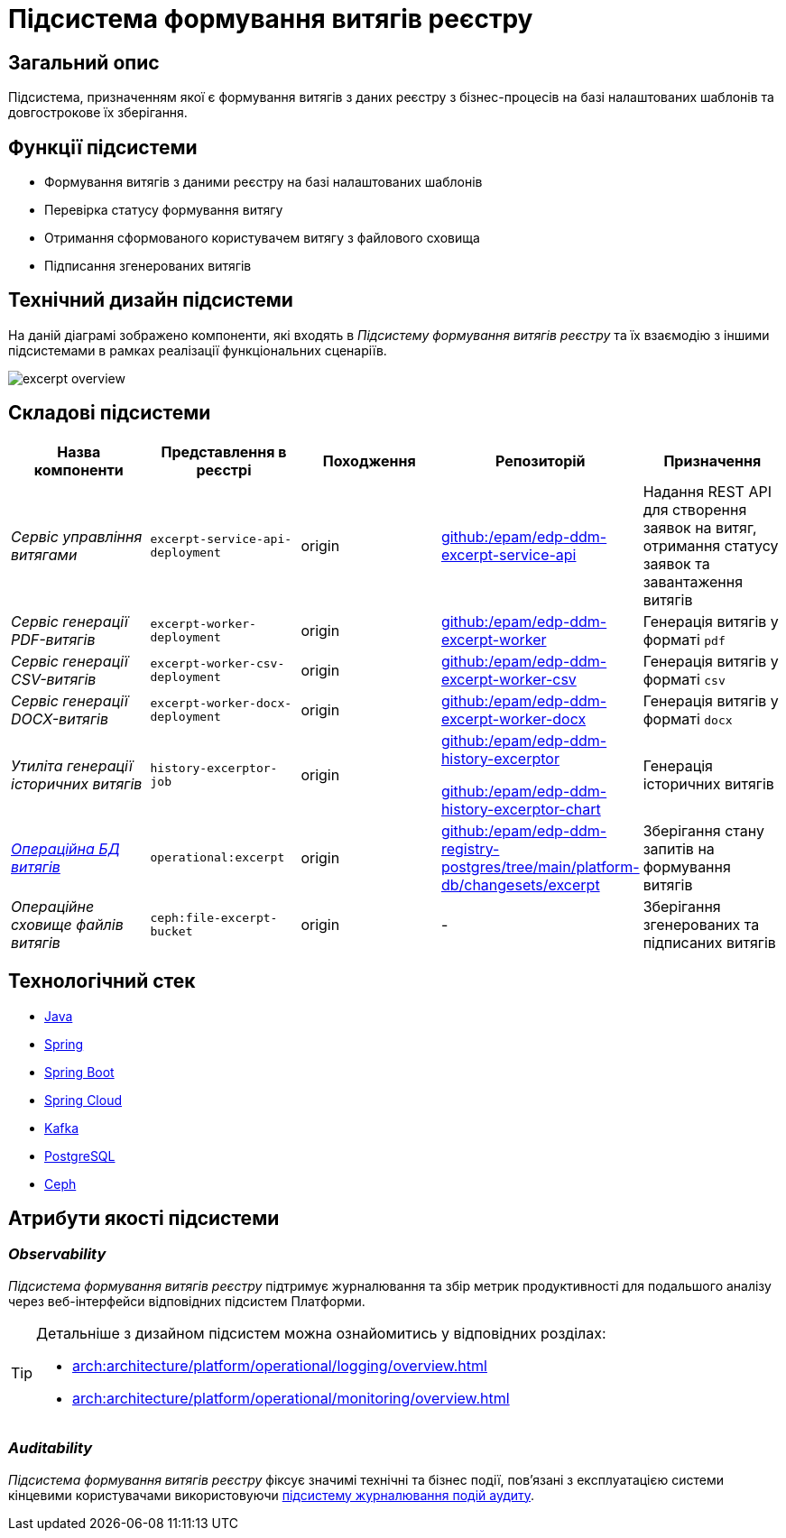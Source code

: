 = Підсистема формування витягів реєстру

== Загальний опис

Підсистема, призначенням якої є формування витягів з даних реєстру з бізнес-процесів на базі налаштованих шаблонів та довгострокове їх зберігання.

== Функції підсистеми

* Формування витягів з даними реєстру на базі налаштованих шаблонів
* Перевірка статусу формування витягу
* Отримання сформованого користувачем витягу з файлового сховища
* Підписання згенерованих витягів

== Технічний дизайн підсистеми

На даній діаграмі зображено компоненти, які входять в _Підсистему формування витягів реєстру_ та їх взаємодію з іншими підсистемами в рамках реалізації функціональних сценаріїв.

image::arch:architecture/registry/operational/excerpts/excerpt-overview.svg[float="center",align="center"]

== Складові підсистеми

|===
|Назва компоненти|Представлення в реєстрі|Походження|Репозиторій|Призначення

|_Сервіс управління витягами_
|`excerpt-service-api-deployment`
|origin
|https://github.com/epam/edp-ddm-excerpt-service-api[github:/epam/edp-ddm-excerpt-service-api]
|Надання REST API для створення заявок на витяг, отримання статусу заявок та завантаження витягів

|_Сервіс генерації PDF-витягів_
|`excerpt-worker-deployment`
|origin
|https://github.com/epam/edp-ddm-excerpt-worker[github:/epam/edp-ddm-excerpt-worker]
|Генерація витягів у форматі `pdf`

|_Сервіс генерації CSV-витягів_
|`excerpt-worker-csv-deployment`
|origin
|https://github.com/epam/edp-ddm-excerpt-worker-csv[github:/epam/edp-ddm-excerpt-worker-csv]
|Генерація витягів у форматі `csv`

|_Сервіс генерації DOCX-витягів_
|`excerpt-worker-docx-deployment`
|origin
|https://github.com/epam/edp-ddm-excerpt-worker-docx[github:/epam/edp-ddm-excerpt-worker-docx]
|Генерація витягів у форматі `docx`

|_Утиліта генерації історичних витягів_
|`history-excerptor-job`
|origin
|https://github.com/epam/edp-ddm-history-excerptor[github:/epam/edp-ddm-history-excerptor]

https://github.com/epam/edp-ddm-history-excerptor-chart[github:/epam/edp-ddm-history-excerptor-chart]
|Генерація історичних витягів

|_xref:arch:architecture/registry/operational/excerpts/excerpt-db.adoc[Операційна БД витягів]_
|`operational:excerpt`
|origin
|https://github.com/epam/edp-ddm-registry-postgres/tree/main/platform-db/changesets/excerpt[github:/epam/edp-ddm-registry-postgres/tree/main/platform-db/changesets/excerpt]
|Зберігання стану запитів на формування витягів

|_Операційне сховище файлів витягів_
|`ceph:file-excerpt-bucket`
|origin
|-
|Зберігання згенерованих та підписаних витягів

|===

== Технологічний стек

* xref:arch:architecture/platform-technologies.adoc#java[Java]
* xref:arch:architecture/platform-technologies.adoc#spring[Spring]
* xref:arch:architecture/platform-technologies.adoc#spring-boot[Spring Boot]
* xref:arch:architecture/platform-technologies.adoc#spring-cloud[Spring Cloud]
* xref:arch:architecture/platform-technologies.adoc#kafka[Kafka]
* xref:arch:architecture/platform-technologies.adoc#postgresql[PostgreSQL]
* xref:arch:architecture/platform-technologies.adoc#ceph[Ceph]

== Атрибути якості підсистеми

=== _Observability_

_Підсистема формування витягів реєстру_ підтримує журналювання та збір метрик продуктивності для подальшого аналізу через веб-інтерфейси відповідних підсистем Платформи.

[TIP]
--
Детальніше з дизайном підсистем можна ознайомитись у відповідних розділах:

* xref:arch:architecture/platform/operational/logging/overview.adoc[]
* xref:arch:architecture/platform/operational/monitoring/overview.adoc[]
--

=== _Auditability_

_Підсистема формування витягів реєстру_ фіксує значимі технічні та бізнес події, пов'язані з експлуатацією системи кінцевими користувачами використовуючи xref:arch:architecture/registry/operational/audit/overview.adoc[підсистему журналювання подій аудиту].